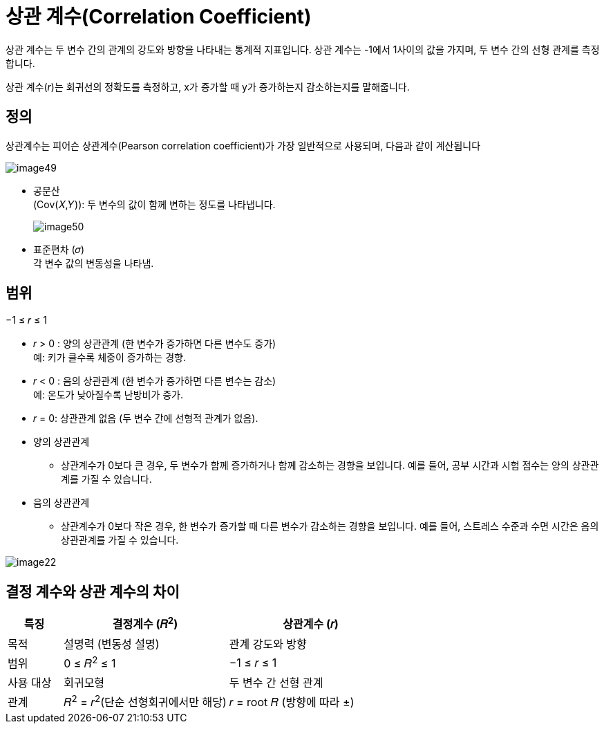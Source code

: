 = 상관 계수(Correlation Coefficient)

상관 계수는 두 변수 간의 관계의 강도와 방향을 나타내는 통계적 지표입니다. 상관 계수는 -1에서 1사이의 값을 가지며, 두 변수 간의 선형 관계를 측정합니다.

상관 계수(_r_)는 회귀선의 정확도를 측정하고, x가 증가할 때 y가 증가하는지 감소하는지를 말해줍니다.

== 정의

상관계수는 피어슨 상관계수(Pearson correlation coefficient)가 가장 일반적으로 사용되며, 다음과 같이 계산됩니다

image:../images/image49.png[]

* 공분산 +
(Cov(𝑋,𝑌)): 두 변수의 값이 함께 변하는 정도를 나타냅니다.
+
image:../images/image50.png[]
+ 
* 표준편차 (𝜎) +
각 변수 값의 변동성을 나타냄.

== 범위

−1 ≤ 𝑟 ≤ 1

* 𝑟 > 0 : 양의 상관관계 (한 변수가 증가하면 다른 변수도 증가) +
예: 키가 클수록 체중이 증가하는 경향.
* 𝑟 < 0 : 음의 상관관계 (한 변수가 증가하면 다른 변수는 감소) +
예: 온도가 낮아질수록 난방비가 증가.
* 𝑟 = 0: 상관관계 없음 (두 변수 간에 선형적 관계가 없음).

* 양의 상관관계
** 상관계수가 0보다 큰 경우, 두 변수가 함께 증가하거나 함께 감소하는 경향을 보입니다. 예를 들어, 공부 시간과 시험 점수는 양의 상관관계를 가질 수 있습니다.

* 음의 상관관계
** 상관계수가 0보다 작은 경우, 한 변수가 증가할 때 다른 변수가 감소하는 경향을 보입니다. 예를 들어, 스트레스 수준과 수면 시간은 음의 상관관계를 가질 수 있습니다.

image:../images/image22.png[]

== 결정 계수와 상관 계수의 차이

[%header, cols="1,3,3"]
|===
|특징|결정계수 (𝑅^2^)|상관계수 (𝑟)
|목적|설명력 (변동성 설명)|관계 강도와 방향
|범위|0 ≤ 𝑅^2^ ≤ 1|−1 ≤ 𝑟 ≤ 1
|사용 대상|회귀모형|두 변수 간 선형 관계
|관계|𝑅^2^ = 𝑟^2^(단순 선형회귀에서만 해당)|𝑟 = root 𝑅 (방향에 따라 ±)
|===